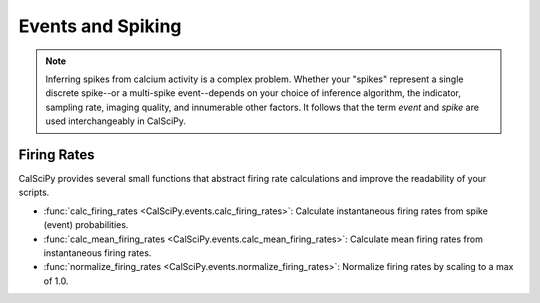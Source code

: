 Events and Spiking
==================

.. note::

   Inferring spikes from calcium activity is a complex problem. Whether your "spikes" represent a single discrete
   spike--or a multi-spike event--depends on your choice of inference algorithm, the indicator, sampling rate,
   imaging quality, and innumerable other factors. It follows that the term *event* and *spike* are used
   interchangeably in CalSciPy.

Firing Rates
````````````
CalSciPy provides several small functions that abstract firing rate calculations and improve the readability of your
scripts.

* :func:`calc_firing_rates <CalSciPy.events.calc_firing_rates>`\: Calculate instantaneous firing rates from
  spike (event) probabilities.
* :func:`calc_mean_firing_rates <CalSciPy.events.calc_mean_firing_rates>`\: Calculate mean firing rates from \
  instantaneous firing rates.
* :func:`normalize_firing_rates <CalSciPy.events.normalize_firing_rates>`\: Normalize firing rates by scaling to a max
  of 1.0.

